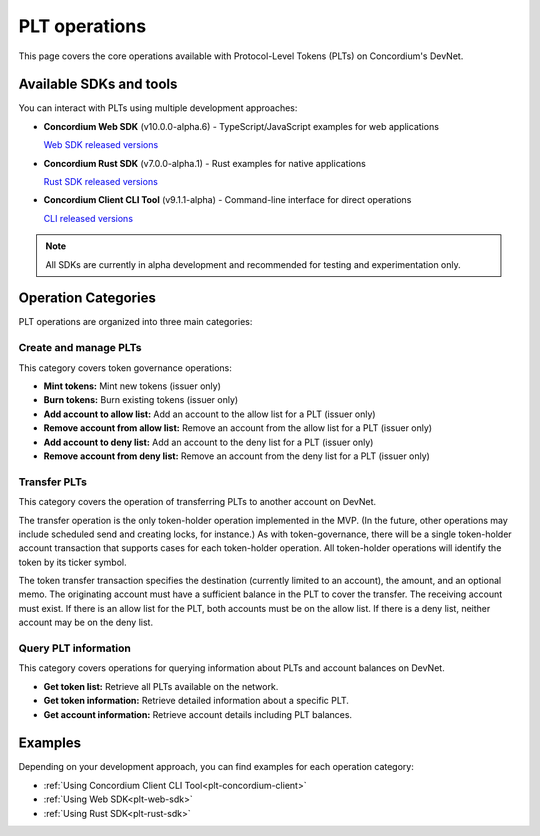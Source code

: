 .. _plt-operations:

==============
PLT operations
==============

This page covers the core operations available with Protocol-Level Tokens (PLTs) on Concordium's DevNet.

Available SDKs and tools
========================

You can interact with PLTs using multiple development approaches:

- **Concordium Web SDK** (v10.0.0-alpha.6) - TypeScript/JavaScript examples for web applications

  `Web SDK released versions <https://www.npmjs.com/package/@concordium/web-sdk>`_

- **Concordium Rust SDK** (v7.0.0-alpha.1) - Rust examples for native applications

  `Rust SDK released versions <https://crates.io/crates/concordium-rust-sdk>`_

- **Concordium Client CLI Tool** (v9.1.1-alpha) - Command-line interface for direct operations

  `CLI released versions <https://github.com/Concordium/concordium-client/releases>`_

.. note::
   All SDKs are currently in alpha development and recommended for testing and experimentation only.

Operation Categories
====================

PLT operations are organized into three main categories:

Create and manage PLTs
----------------------
This category covers token governance operations:

* **Mint tokens:** Mint new tokens (issuer only)

* **Burn tokens:** Burn existing tokens (issuer only)

* **Add account to allow list:** Add an account to the allow list for a PLT (issuer only)

* **Remove account from allow list:** Remove an account from the allow list for a PLT (issuer only)

* **Add account to deny list:** Add an account to the deny list for a PLT (issuer only)

* **Remove account from deny list:** Remove an account from the deny list for a PLT (issuer only)

Transfer PLTs
-------------
This category covers the operation of transferring PLTs to another account on DevNet.

The transfer operation is the only token-holder operation implemented in the MVP. (In the future, other operations may include scheduled send and creating locks, for instance.) As with token-governance, there will be a single token-holder account transaction that supports cases for each token-holder operation. All token-holder operations will identify the token by its ticker symbol.

The token transfer transaction specifies the destination (currently limited to an account), the amount, and an optional memo. The originating account must have a sufficient balance in the PLT to cover the transfer. The receiving account must exist. If there is an allow list for the PLT, both accounts must be on the allow list. If there is a deny list, neither account may be on the deny list.

Query PLT information
---------------------
This category covers operations for querying information about PLTs and account balances on DevNet.

* **Get token list:** Retrieve all PLTs available on the network.
* **Get token information:** Retrieve detailed information about a specific PLT.
* **Get account information:** Retrieve account details including PLT balances.

Examples
========
Depending on your development approach, you can find examples for each operation category:

* :ref:`Using Concordium Client CLI Tool<plt-concordium-client>`

* :ref:`Using Web SDK<plt-web-sdk>`

* :ref:`Using Rust SDK<plt-rust-sdk>`

